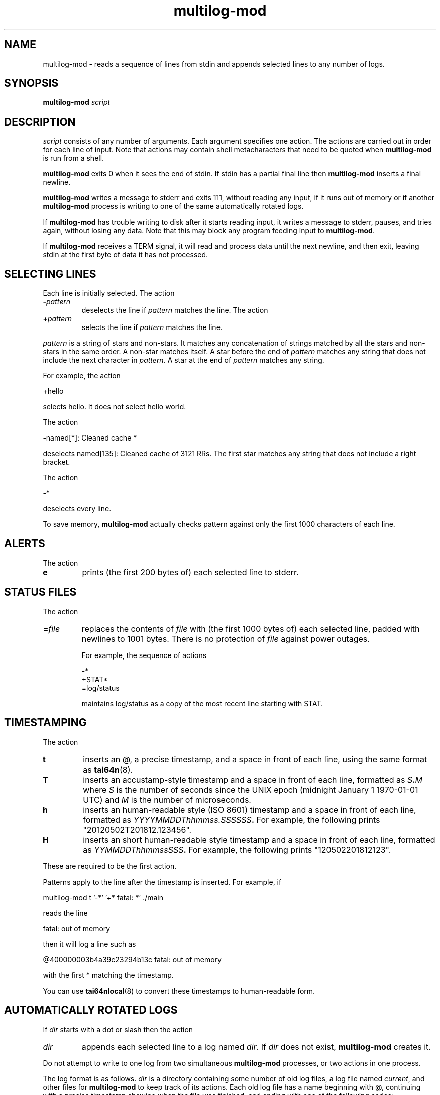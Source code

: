 .TH multilog-mod 8
.SH NAME
multilog-mod \- reads a sequence of lines from stdin and appends selected lines to
any number of logs.
.SH SYNOPSIS
.B multilog-mod
.I script
.SH DESCRIPTION
.I script
consists of any number of arguments. Each argument specifies one action. The
actions are carried out in order for each line of input. Note that actions may
contain shell metacharacters that need to be quoted when
.B multilog-mod
is run from a shell. 

.B multilog-mod
exits 0 when it sees the end of stdin. If stdin has a partial final line then
.B multilog-mod
inserts a final newline. 

.B multilog-mod
writes a message to stderr and exits 111, without reading any input, if it
runs out of memory or if another
.B multilog-mod
process is writing to one of the same automatically rotated logs.

If
.B multilog-mod
has trouble writing to disk after it starts reading input, it writes a message
to stderr, pauses, and tries again, without losing any data. Note that this
may block any program feeding input to
.BR multilog-mod .

If
.B multilog-mod
receives a TERM signal, it will read and process data until the next newline,
and then exit, leaving stdin at the first byte of data it has not processed.
.SH SELECTING LINES
Each line is initially selected. The action 
.TP
.B -\fIpattern
deselects the line if
.I pattern
matches the line. The action 
.TP
.B +\fIpattern
selects the line if
.I pattern
matches the line. 
.PP
.I pattern
is a string of stars and non-stars. It matches any concatenation of strings
matched by all the stars and non-stars in the same order. A non-star matches
itself. A star before the end of
.I pattern
matches any string that does not include the next character in
.IR pattern .
A star at the end of
.I pattern
matches any string. 

For example, the action 

  +hello

selects hello. It does not select hello world. 

The action 

  -named[*]: Cleaned cache *

deselects named[135]: Cleaned cache of 3121 RRs. The first star matches any
string that does not include a right bracket. 

The action 

  -*

deselects every line. 

To save memory,
.B multilog-mod
actually checks pattern against only the first 1000 characters of each line.
.SH ALERTS
The action 
.TP
.B e
prints (the first 200 bytes of) each selected line to stderr.
.SH STATUS FILES
The action 
.TP
.B =\fIfile
replaces the contents of
.I file
with (the first 1000 bytes of) each selected line, padded with newlines to
1001 bytes. There is no protection of
.I file
against power outages. 

For example, the sequence of actions 

     -*
     +STAT*
     =log/status

maintains log/status as a copy of the most recent line starting with STAT. 
.SH TIMESTAMPING
The action
.TP
.B t
inserts an @, a precise timestamp, and a space in front of each line, using
the same format as
.BR tai64n (8).
.TP
.B T
inserts an accustamp-style timestamp and a space in front of each line,
formatted as
.IB S . M
where
.I S
is the number of seconds since the UNIX epoch (midnight January 1
1970-01-01 UTC) and
.I M
is the number of microseconds.
.TP
.B h
inserts an human-readable style (ISO 8601) timestamp and a space in front of each line,
formatted as
.IB YYYYMMDDThhmmss.SSSSSS .
For example, the following prints "20120502T201812.123456".
.TP
.B H
inserts an short human-readable style timestamp and a space in front of each line,
formatted as
.IB YYMMDDThhmmssSSS .
For example, the following prints "120502201812123".
.PP
These are required to be the first action.
.PP
Patterns apply to the line after the timestamp is inserted. For example, if

  multilog-mod t '-*' '+* fatal: *' ./main

reads the line

  fatal: out of memory

then it will log a line such as

  @400000003b4a39c23294b13c fatal: out of memory

with the first * matching the timestamp.

You can use
.BR tai64nlocal (8)
to convert these timestamps to human-readable form.
.SH AUTOMATICALLY ROTATED LOGS
If
.I dir
starts with a dot or slash then the action 
.TP
.I dir
appends each selected line to a log named
.IR dir .
If
.I dir
does not exist,
.B multilog-mod
creates it. 
.PP
Do not attempt to write to one log from two simultaneous
.B multilog-mod
processes, or two actions in one process.

The log format is as follows.
.I dir
is a directory containing some number of old log files, a log file named
.IR current ,
and other files for
.B multilog-mod
to keep track of its actions. Each old log file has a name beginning with @,
continuing with a precise timestamp showing when the file was finished, and
ending with one of the following codes:
.TP
.B .s
This file is completely processed and safely written to disk.  This code
may be changed as described below.
.TP
.B .u
This file was being created at the moment of an outage. It may have been
truncated and has not been processed. 
.PP
Beware that NFS, async filesystems, and softupdates filesystems may discard
files that were not safely written to disk before an outage.

While
.B multilog-mod
is running,
.I current
has mode 644. If
.B multilog-mod
sees the end of stdin, it writes
.I current
safely to disk, and sets the mode of
.I current
to 744. When it restarts, it sets the mode of
.I current
back to 644 and continues writing new lines. 

When
.B multilog-mod
decides that
.I current
is big enough, it writes
.I current
safely to disk, sets the mode of
.I current
to 744, and renames
.I current
as an old log file.
.TP
.B s\fIsize
sets the maximum file size for subsequent
.I dir
actions.
.B multilog-mod
will decide that
.I current
is big enough if
.I current
has
.I size
bytes.
.RB ( multilog-mod
will also decide that
.I current
is big enough if it sees a newline within 2000 bytes of the maximum file size;
it tries to finish log files at line boundaries.)
.I size
must be between 4096 and 16777215. The default maximum file size is 99999. 

In versions 0.75 and above: If
.B multilog-mod
receives an ALRM signal, it immediately decides that
.I current
is big enough, if
.I current
is nonempty.
.TP
.B n\fInum
sets the number of log files for subsequent
.I dir
actions. After renaming
.IR current ,
if
.B multilog-mod
sees
.I num
or more old log files, it removes the old log file with the smallest
timestamp.
.I num
must be at least 2. The default number of log files is 10.
.TP
.B !\fIprocessor
sets a
.I processor
for subsequent
.I dir
actions.
.B multilog-mod
will feed
.I current
through
.I processor
and save the output as an old log file instead of
.IR current .
.B multilog-mod
will also save any output that
.I processor
writes to descriptor 5, and make that output readable on descriptor 4 when it
runs
.I processor
on the next log file. For reliability,
.I processor
must exit nonzero if it has any trouble creating its output;
.B multilog-mod
will then run it again. Note that running
.I processor
may block any program feeding input to
.BR multilog-mod .
.SH FILE NAME OF OLD LOGS
If you use following actions, change the format of the log file name. The action 
.TP
.B ft
output file names are set to
.BR tai64n (8)
style. For example, output file name is "@400000004fa18db302e8ca04.s".
This option is the default.
.TP
.B fT
output file names are set to accustamp style. For example,
output file name is "1335987625.048810.s".
.TP
.B fh
output file names are set to human-readable style (ISO 8601).
For example, output file name is "20120403T044025.048810.s".
.TP
.B fH
output file names are set to short human-readable style.
For example, output file name is "120403044025048.s".
.TP
If you use following actions, change the output timing of the log file. The action 
.TP
.B fr
output log file last. (default)
.TP
.B fR
output log file first. 
Usually, multilog-mod creates the log file after the current file fills, 
but if this option is used, 
the log file will be created as a hard link to the current file. 
If the current file fills, 
the current file will merely be erased only 
and new current file and the log file of a hard link will be created. 
.PP
If you use the following options, you can add a string before and after
the timestamp for the name of the old log files.
.TP
.B P\fIstring-before-timestamp
add a string to before timestamp of old log file name.
.TP
.B p\fIstring-after-timestamp
add a string to after timestamp of old log file name.
.TP
If you use the following options, change the suffix of old log file name. The Action
.TP
.B c\fIcode
Changes the "safely written" code from
.B .s
as described above to
.B .\fIcode
for subsequent
.I dir
actions.  This is useful when using a
.I processor
that compresses or otherwise translates the completed log file into a
different file format.
.TP
.B C\fIcode
Changes the "unsafely written" code from
.B .u.
.SH SEE ALSO
supervise(8),
svc(8),
svok(8),
svstat(8),
svscanboot(8),
svscan(8),
readproctitle(8),
fghack(8),  
pgrphack(8),
tai64n(8),
tai64nlocal(8),
setuidgid(8),
envuidgid(8),
envdir(8),
softlimit(8),
setlock(8)
